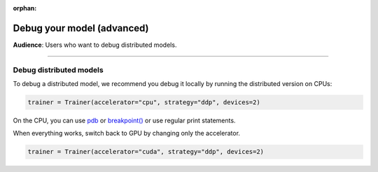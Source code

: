 :orphan:

.. _debugging_advanced:

###########################
Debug your model (advanced)
###########################
**Audience**: Users who want to debug distributed models.

----

************************
Debug distributed models
************************
To debug a distributed model, we recommend you debug it locally by running the distributed version on CPUs:

.. code-block:: python

    trainer = Trainer(accelerator="cpu", strategy="ddp", devices=2)

On the CPU, you can use `pdb <https://docs.python.org/3/library/pdb.html>`_ or `breakpoint() <https://docs.python.org/3/library/functions.html#breakpoint>`_
or use regular print statements.

.. testcode::

    class LitModel(LightningModule):
        def training_step(self, batch, batch_idx):

            debugging_message = ...
            print(f"RANK - {self.trainer.global_rank}: {debugging_message}")

            if self.trainer.global_rank == 0:
                import pdb

                pdb.set_trace()

            # to prevent other processes from moving forward until all processes are in sync
            self.trainer.strategy.barrier()

When everything works, switch back to GPU by changing only the accelerator.

.. code-block:: python

    trainer = Trainer(accelerator="cuda", strategy="ddp", devices=2)
